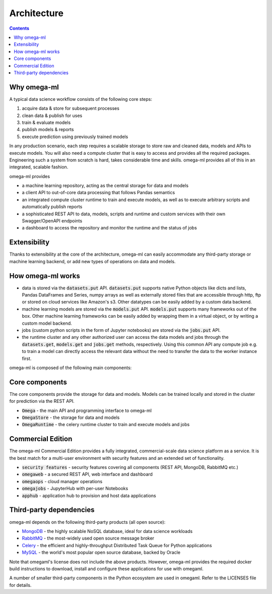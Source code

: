 Architecture
============

.. contents::

Why omega-ml
------------

A typical data science workflow consists of the following core steps:

1. acquire data & store for subsequent processes
2. clean data & publish for uses
3. train & evaluate models
4. publish models & reports
5. execute prediction using previously trained models

In any production scenario, each step requires a scalable storage to store raw and cleaned data, models and
APIs to execute models. You will also need a compute cluster that is easy to access and provides all the
required packages. Engineering such a system from scratch is hard, takes considerable time and skills. omega-ml
provides all of this in an integrated, scalable fashion.

omega-ml provides

* a machine learning repository, acting as the central storage for data and models
* a client API to out-of-core data processing that follows Pandas semantics
* an integrated compute cluster runtime to train and execute models, as well as to execute arbitrary scripts and
  automatically publish reports
* a sophisticated REST API to data, models, scripts and runtime and custom services with their own Swagger/OpenAPI
  endpoints
* a dashboard to access the repository and monitor the runtime and the status of jobs

Extensibility
-------------

Thanks to extensibility at the core of the architecture, omega-ml can easily accommodate any third-party storage
or machine learning backend, or add new types of operations on data and models.

How omega-ml works
------------------

* data is stored via the :code:`datasets.put` API. :code:`datasets.put`
  supports native Python objects like dicts and lists, Pandas DataFrames
  and Series, numpy arrays as well as externally stored files that are
  accessible through http, ftp or stored on cloud services like Amazon's s3.
  Other datatypes can be easily added by a custom data backend.

* machine learning models are stored via the :code:`models.put` API.
  :code:`models.put` supports many frameworks out of the box. Other
  machine learning frameworks can be easily added by wrapping them in a
  virtual object, or by writing a custom model backend.

* jobs (custom python scripts in the form of Jupyter notebooks) are stored
  via the :code:`jobs.put` API.

* the runtime cluster and any other authorized user can access the data
  models and jobs through the :code:`datasets.get`, :code:`models.get` and
  :code:`jobs.get` methods, respectively. Using this common API any compute
  job e.g. to train a model can directly access the relevant data without
  the need to transfer the data to the worker instance first.


omega-ml is composed of the following main components:

Core components
---------------

The core components provide the storage for data and models. Models can
be trained locally and stored in the cluster for prediction via the REST
API.

* :code:`Omega` - the main API and programming interface to omega-ml
* :code:`OmegaStore` - the storage for data and models
* :code:`OmegaRuntime` - the celery runtime cluster to train and execute models and jobs


Commercial Edition
------------------

The omega-ml Commercial Edition provides a fully integrated, commercial-scale data science platform as a service.
It is the best match for a multi-user environment with security features and an extended set of functionality.

* :code:`security features` - security features covering all components (REST API, MongoDB, RabbitMQ etc.)
* :code:`omegaweb` - a secured REST API, web interface and dashboard
* :code:`omegaops` - cloud manager operations
* :code:`omegajobs` - JupyterHub with per-user Notebooks
* :code:`apphub` - application hub to provision and host data applications


Third-party dependencies
------------------------

.. _MongoDB: https://www.mongodb.com/
.. _RabbitMQ: https://www.rabbitmq.com/
.. _Celery: http://www.celeryproject.org/
.. _MySQL: https://dev.mysql.com/

omega-ml depends on the following third-party products (all open source):

* MongoDB_ - the highly scalable NoSQL database, ideal for data science workloads
* RabbitMQ_ - the most-widely used open source message broker
* Celery_ - the efficient and highly-throughput Distributed Task Queue for Python applications
* MySQL_ - the world's most popular open source database, backed by Oracle

Note that omegaml's license does not include the above products. However,
omega-ml provides the required docker build instructions to download,
install and configure these applications for use with omegaml.

A number of smaller third-party components in the Python ecosystem are used
in omegaml. Refer to the LICENSES file for details.
